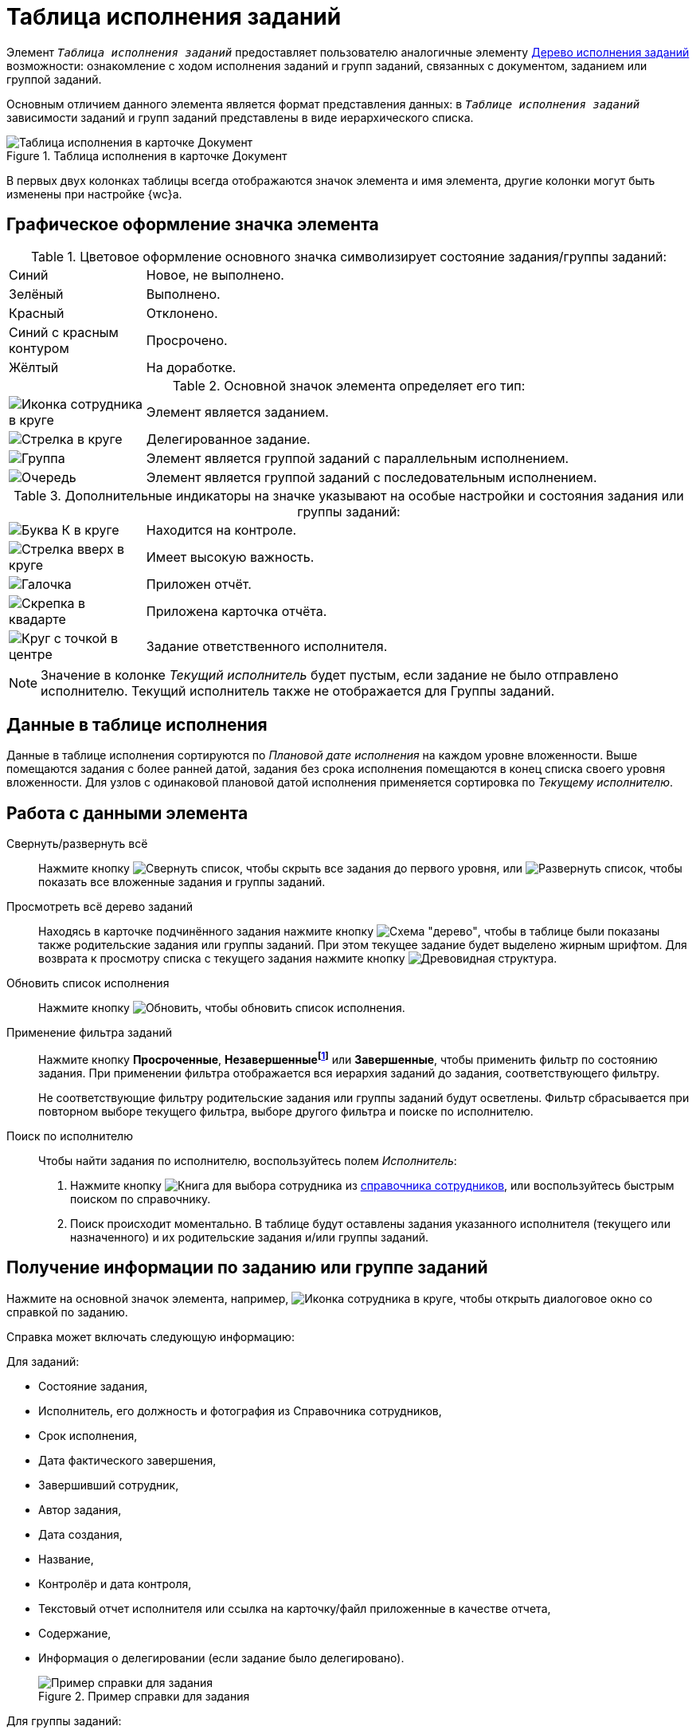 = Таблица исполнения заданий

Элемент `_Таблица исполнения заданий_` предоставляет пользователю аналогичные элементу xref:ctrlTaskTree.adoc[Дерево исполнения заданий] возможности: ознакомление с ходом исполнения заданий и групп заданий, связанных с документом, заданием или группой заданий.

Основным отличием данного элемента является формат представления данных: в `_Таблице исполнения заданий_` зависимости заданий и групп заданий представлены в виде иерархического списка.

.Таблица исполнения в карточке Документ
image::tasksTable.png[Таблица исполнения в карточке Документ]

В первых двух колонках таблицы всегда отображаются значок элемента и имя элемента, другие колонки могут быть изменены при настройке {wc}а.

// tag::legend[]
== Графическое оформление значка элемента

.Цветовое оформление основного значка символизирует состояние задания/группы заданий:
[%noheader,cols="20,~",frame="none",grid="none"]
|===
|Синий
|Новое, не выполнено.

|Зелёный
|Выполнено.

|Красный
|Отклонено.

|Синий с красным контуром
|Просрочено.

|Жёлтый
|На доработке.
|===

.Основной значок элемента определяет его тип:
[%noheader,cols="20,~",frame="none",grid="none"]
|===
|image:buttons/tree_task.png[Иконка сотрудника в круге]
|Элемент является заданием.

|image:buttons/tree_task_deleg.png[Стрелка в круге]
|Делегированное задание.

|image:buttons/tree_group.png[Группа]
|Элемент является группой заданий с параллельным исполнением.

|image:buttons/tree_group_serial.png[Очередь]
|Элемент является группой заданий с последовательным исполнением.
|===

.Дополнительные индикаторы на значке указывают на особые настройки и состояния задания или группы заданий:
[%noheader,cols="20,~",frame="none",grid="none"]
|===
|image:buttons/tree_flag_control.png[Буква К в круге]
|Находится на контроле.
|image:buttons/tree_flag_important.png[Стрелка вверх в круге]
|Имеет высокую важность.
|image:buttons/tree_flag_report.png[Галочка]
|Приложен отчёт.

|image:buttons/tree_flag_report_link.png[Скрепка в квадарте]
|Приложена карточка отчёта.

|image:buttons/tree_flag_responsible.png[Круг с точкой в центре]
|Задание ответственного исполнителя.
|===
// end::legend[]

[NOTE]
====
Значение в колонке _Текущий исполнитель_ будет пустым, если задание не было отправлено исполнителю. Текущий исполнитель также не отображается для Группы заданий.
====

== Данные в таблице исполнения

Данные в таблице исполнения сортируются по _Плановой дате исполнения_ на каждом уровне вложенности. Выше помещаются задания с более ранней датой, задания без срока исполнения помещаются в конец списка своего уровня вложенности. Для узлов с одинаковой плановой датой исполнения применяется сортировка по _Текущему исполнителю_.

== Работа с данными элемента

Свернуть/развернуть всё::
Нажмите кнопку image:buttons/taskList_collapse.png[Свернуть список], чтобы скрыть все задания до первого уровня, или image:buttons/taskList_expand.png[Развернуть список], чтобы показать все вложенные задания и группы заданий.

Просмотреть всё дерево заданий::
Находясь в карточке подчинённого задания нажмите кнопку image:buttons/taskList_fullTree.png[Схема "дерево"], чтобы в таблице были показаны также родительские задания или группы заданий. При этом текущее задание будет выделено жирным шрифтом. Для возврата к просмотру списка с текущего задания нажмите кнопку image:buttons/taskList_fromCurrent.png[Древовидная структура].

Обновить список исполнения::
Нажмите кнопку image:buttons/taskList_refresh.png[Обновить], чтобы обновить список исполнения.

Применение фильтра заданий::
Нажмите кнопку *Просроченные*, *Незавершенныеfootnote:[Включает незавершенные и отклонённые задания.]* или *Завершенные*, чтобы применить фильтр по состоянию задания. При применении фильтра отображается вся иерархия заданий до задания, соответствующего фильтру.
+
Не соответствующие фильтру родительские задания или группы заданий будут осветлены. Фильтр сбрасывается при повторном выборе текущего фильтра, выборе другого фильтра и поиске по исполнителю.

Поиск по исполнителю::
Чтобы найти задания по исполнителю, воспользуйтесь полем _Исполнитель_:
+
. Нажмите кнопку image:buttons/bt_selector_book.png[Книга] для выбора сотрудника из xref:ctrlStaffDirectoryItems.adoc[справочника сотрудников], или воспользуйтесь быстрым поиском по справочнику.
. Поиск происходит моментально. В таблице будут оставлены задания указанного исполнителя (текущего или назначенного) и их родительские задания и/или группы заданий.

== Получение информации по заданию или группе заданий

Нажмите на основной значок элемента, например, image:buttons/tree_task.png[Иконка сотрудника в круге], чтобы открыть диалоговое окно со справкой по заданию.

Справка может включать следующую информацию:

// tag::taskInfo[]
.Для заданий:
* Состояние задания,
* Исполнитель, его должность и фотография из Справочника сотрудников,
* Срок исполнения,
* Дата фактического завершения,
* Завершивший сотрудник,
* Автор задания,
* Дата создания,
* Название,
* Контролёр и дата контроля,
* Текстовый отчет исполнителя или ссылка на карточку/файл приложенные в качестве отчета,
* Содержание,
* Информация о делегировании (если задание было делегировано).
// end::taskInfo[]
+
.Пример справки для задания
image::tasklist_info_for_task.png[Пример справки для задания]

// tag::taskGroupInfo[]
.Для группы заданий:
* Вариант исполнения с общим количеством исполнителей,
* Название,
* Состояние исполнения группы заданий,
* Список исполнителей,
* Количество выполненных заданий,
* Срок исполнения,
* Автор группы заданий,
* Контролёр и дата контроля,
* Содержание.
// end::taskGroupInfo[]
+
.Пример справки для группы заданий
image::tasklist_info_for_group.png[Пример справки для группы заданий]

Из окна справки можно перейти к карточке данного задания или группы заданий. Чтобы перейти к карточке, нажмите кнопку image:buttons/tree_goto.png[Диагональная стрелка вверх и вправо].

== Удаление задания или группы заданий

При наличии у пользователя прав на удаление задания или группы заданий в справке будет доступна кнопка image:buttons/taskList_info_remove_task.png[Урна]. При нажатии кнопки данное задание или группа заданий будут удалены.
